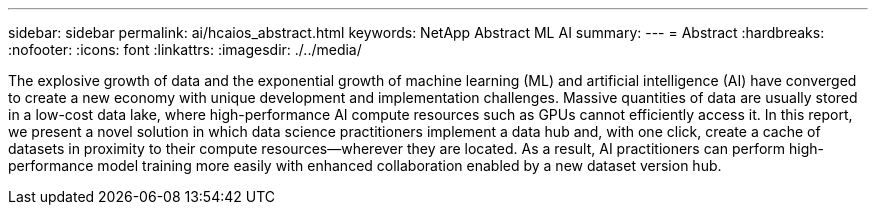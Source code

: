 ---
sidebar: sidebar
permalink: ai/hcaios_abstract.html
keywords: NetApp Abstract ML AI
summary:
---
= Abstract
:hardbreaks:
:nofooter:
:icons: font
:linkattrs:
:imagesdir: ./../media/

//
// This file was created with NDAC Version 2.0 (August 17, 2020)
//
// 2020-08-20 13:35:29.593875
//

[.lead]
The explosive growth of data and the exponential growth of machine learning (ML) and artificial intelligence (AI) have converged to create a new economy with unique development and implementation challenges. Massive quantities of data are usually stored in a low-cost data lake, where high-performance AI compute resources such as GPUs cannot efficiently access it. In this report, we present a novel solution in which data science practitioners implement a data hub and, with one click, create a cache of datasets in proximity to their compute resources—wherever they are located. As a result, AI practitioners can perform high-performance model training more easily with enhanced collaboration enabled by a new dataset version hub.
